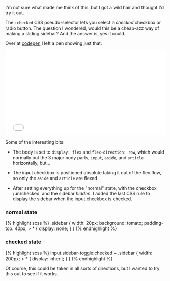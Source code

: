 I'm not sure what made me think of this, but I got a wild hair and
thought I'd try it out.

The =:checked= CSS pseudo-selector lets you select a /checked/ checkbox
or radio button. The question I wondered, would this be a cheap-azz way
of making a sliding sidebar? And the answer is, yes it could.

Over at [[file:%7B%7Bpage.source%7D%7D][codepen]] I left a pen showing
just that:

#+BEGIN_HTML
  <iframe height="265" scrolling="no" title="what can you do with :checked?" src="//codepen.io/tamouse/embed/YQjVNb/?height=265&amp;theme-id=0&amp;default-tab=result&amp;embed-version=2" frameborder="no" allowtransparency="true" allowfullscreen="true" style="width: 100%;">
#+END_HTML

See the Pen what can you do with :checked? by Tamara Temple (@tamouse)
on CodePen.

#+BEGIN_HTML
  </iframe>
#+END_HTML

Some of the interesting bits:

- The body is set to =display: flex= and =flex-direction: row=, which
  would normally put the 3 major body parts, =input=, =aside=, and
  =article= horizontally, but...

- The input checkbox is positioned absolute taking it out of the flex
  flow, so only the =aside= and =article= are flexed

- After setting everything up for the "normal" state, with the checkbox
  /un/checked, and the sidebar /hidden/, I added the last CSS rule to
  display the sidebar when the input checkbox is checked.

*** normal state
    :PROPERTIES:
    :CUSTOM_ID: normal-state
    :END:

{% highlight scss %} .sidebar { width: 20px; background: tomato;
padding-top: 40px; > * { display: none; } } {% endhighlight %}

*** checked state
    :PROPERTIES:
    :CUSTOM_ID: checked-state
    :END:

{% highlight scss %} input.sidebar-toggle:checked ~ .sidebar { width:
200px; > * { display: inherit; } } {% endhighlight %}

Of course, this could be taken in all sorts of directions, but I wanted
to try this out to see if it works.
